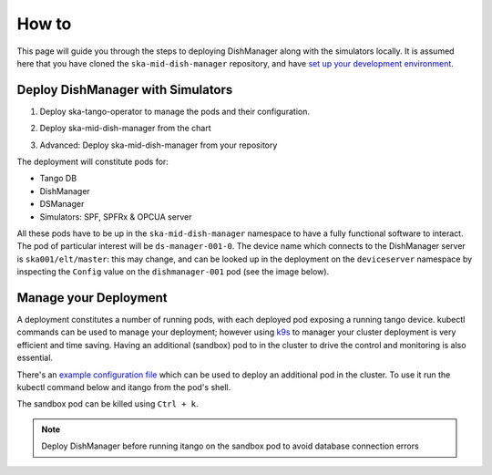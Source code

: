 ======
How to
======
This page will guide you through the steps to deploying DishManager
along with the simulators locally. It is assumed here that you have cloned the
``ska-mid-dish-manager`` repository, and have `set up your development environment`_. 

Deploy DishManager with Simulators
^^^^^^^^^^^^^^^^^^^^^^^^^^^^^^^^^^

1. Deploy ska-tango-operator to manage the pods and their configuration.

.. tabs::

   .. tab:: ska-tango-operator chart deployment

      .. code-block:: console

        $ git clone git@gitlab.com:ska-telescope/ska-tango-operator.git
        $ cd ska-tango-operator
        $ make k8s-install-chart


2. Deploy ska-mid-dish-manager from the chart

.. tabs::

   .. tab:: ska-mid-dish-manager chart deployment

      .. code-block:: console
        
        $ cd ska-mid-dish-manager
        $ GITLAB_CI=false make k8s-install-chart


3. Advanced: Deploy ska-mid-dish-manager from your repository

.. tabs::

   .. tab:: ska-mid-dish-manager as a chart dependency

      Assumption: `templates repository`_ is used to manage your deployment.

      The ska-mid-dish-manager chart can be added as a chart dependency in your own repository
      to include it as part of your own deployment process. This will also require setting some
      additional configuration in your values file.

      .. code-block:: rst
         
         # in chart.yaml
         ...
         - name: ska-mid-dish-manager
         version: x.x.x
         repository: https://artefact.skao.int/repository/helm-internal

         - name: ska-mid-dish-simulators
         version: x.x.x
         repository: https://artefact.skao.int/repository/helm-internal
         condition: ska-mid-dish-simulators.enabled


      .. code-block:: rst
         
         # in values.yaml
         ...
         ska-mid-dish-manager:
         enabled: true

         ska-mid-dish-simulators:
         enabled: true
         deviceServers:
            spfdevice:
               enabled: true
            spfrxdevice:
               enabled: true
            dsOpcuaSimulator:
               enabled: true

         ska-mid-dish-ds-manager:
         enabled: true


      Pass `extra variables`_ to your make target to set the parameters for deployment.

      .. code-block:: console
         
         $ K8S_CHART_PARAMS='--set global.minikube=true \
         --set global.operator=true \
         --set global.dishes={001,002} \
         --set ska-mid-dish-simulators.enabled=true \
         --set ska-mid-dish-simulators.dsOpcuaSimulator.enabled=true \
         --set ska-mid-dish-simulators.deviceServers.spfdevice.enabled=true \
         --set ska-mid-dish-simulators.deviceServers.spfrxdevice.enabled=true \
         --set ska-mid-dish-ds-manager.enabled=true'
         make k8s-install-chart

      .. note:: Tango DB is not deployed by default, to deploy it add ``--set ska-tango-base.enabled=true``
         if it's not part of your existing deployment. Also, use ``false`` for the global operator
         flag if you're not making use of the ska tango operator in your repository.


The deployment will constitute pods for:

* Tango DB
* DishManager
* DSManager
* Simulators: SPF, SPFRx & OPCUA server

All these pods have to be up in the ``ska-mid-dish-manager`` namespace to have a
fully functional software to interact. The pod of particular interest will be
``ds-manager-001-0``. The device name which connects to the DishManager server is
``ska001/elt/master``: this may change, and can be looked up in the deployment on
the ``deviceserver`` namespace by inspecting the ``Config`` value on the
``dishmanager-001`` pod (see the image below).

.. image:: ../images/dev_name_k9s.png
   :width: 100%

Manage your Deployment
^^^^^^^^^^^^^^^^^^^^^^
A deployment constitutes a number of running pods, with each deployed pod
exposing a running tango device. kubectl commands can be used to manage your
deployment; however using `k9s`_ to manager your cluster deployment is very
efficient and time saving. Having an additional (sandbox) pod to in the cluster
to drive the control and monitoring is also essential.

There's an `example configuration file`_ which can be used to deploy an
additional pod in the cluster. To use it run the kubectl command below and
itango from the pod's shell.


.. tabs::

   .. tab:: deploy sandbox

      .. code-block:: console
        
        $ kubectl apply -f sandbox.yaml
        $ itango3

The sandbox pod can be killed using ``Ctrl + k``.

.. note:: Deploy DishManager before running itango on the sandbox pod to avoid database connection errors

.. tabs::

   .. tab:: tear down DishManager

      .. code-block:: console
        
        $ cd ska-mid-dish-manager
        $ make k8s-uninstall-chart

   .. tab:: tear down tango operator

      .. code-block:: console
        
        $ cd ska-tango-operator
        $ make k8s-uninstall-chart


.. _set up your development environment: https://developer.skatelescope.org/en/latest/tools/tango-devenv-setup.html
.. _k9s: https://github.com/derailed/k9s
.. _example configuration file: https://gitlab.com/ska-telescope/ska-mid-dish-manager/-/blob/main/charts/sandbox.yaml?ref_type=heads
.. _templates repository: https://gitlab.com/ska-telescope/templates-repository
.. _extra variables: https://gitlab.com/ska-telescope/ska-mid-dish-manager#deploy-the-chart-with-simulators
